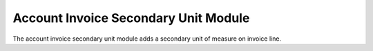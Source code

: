 Account Invoice Secondary Unit Module
#####################################

The account invoice secondary unit module adds a secondary unit of measure on
invoice line.


